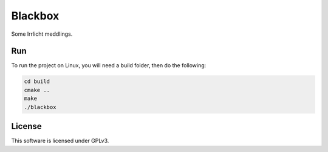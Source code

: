 .. An Irrlicht implementation of the Blackbox board game.

   Copyright (C) 2018  Annemarie Mattmann

   This program is free software: you can redistribute it and/or modify
   it under the terms of the GNU General Public License as published by
   the Free Software Foundation, either version 3 of the License, or
   (at your option) any later version.

   This program is distributed in the hope that it will be useful,
   but WITHOUT ANY WARRANTY; without even the implied warranty of
   MERCHANTABILITY or FITNESS FOR A PARTICULAR PURPOSE.  See the
   GNU General Public License for more details.

   You should have received a copy of the GNU General Public License
   along with this program.  If not, see <https://www.gnu.org/licenses/>.

========
Blackbox
========

Some Irrlicht meddlings.

Run
---

To run the project on Linux, you will need a build folder, then do the
following:

.. code-block:: shell

	cd build
	cmake ..
	make
	./blackbox

License
-------

This software is licensed under GPLv3.

